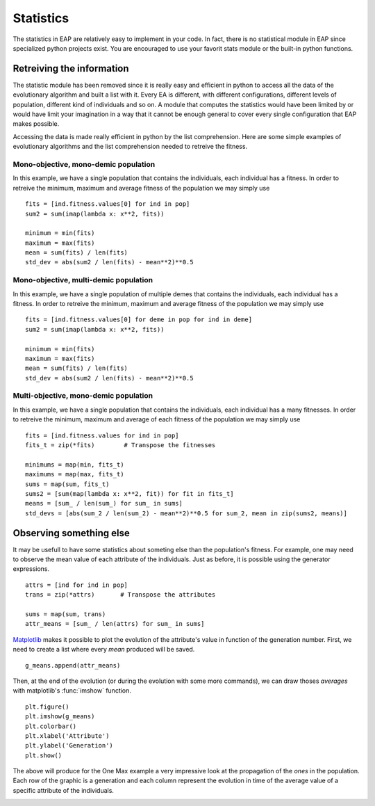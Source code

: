 ==========
Statistics
==========

.. versionchanged:: 0.2.1b
   There is no more statistics module in EAP. It has been replaced by the use of python's generator expressions and stats functions.

The statistics in EAP are relatively easy to implement in your code. In fact, there is no statistical module in EAP since specialized python projects exist. You are encouraged to use your favorit stats module or the built-in python functions.

Retreiving the information
==========================

The statistic module has been removed since it is really easy and efficient in python to access all the data of the evolutionary algorithm and built a list with it. Every EA is different, with different configurations, different levels of population, different kind of individuals and so on. A module that computes the statistics would have been limited by or would have limit your imagination in a way that it cannot be enough general to cover every single configuration that EAP makes possible.

Accessing the data is made really efficient in python by the list comprehension. Here are some simple examples of evolutionary algorithms and the list comprehension needed to retreive the fitness.

Mono-objective, mono-demic population
-------------------------------------

In this example, we have a single population that contains the individuals, each individual has a fitness. In order to retreive the minimum, maximum and average fitness of the population we may simply use ::

    fits = [ind.fitness.values[0] for ind in pop]
    sum2 = sum(imap(lambda x: x**2, fits))
    
    minimum = min(fits)
    maximum = max(fits)
    mean = sum(fits) / len(fits)
    std_dev = abs(sum2 / len(fits) - mean**2)**0.5

Mono-objective, multi-demic population
--------------------------------------

In this example, we have a single population of multiple demes that contains the individuals, each individual has a fitness. In order to retreive the minimum, maximum and average fitness of the population we may simply use ::

    fits = [ind.fitness.values[0] for deme in pop for ind in deme]
    sum2 = sum(imap(lambda x: x**2, fits))
    
    minimum = min(fits)
    maximum = max(fits)
    mean = sum(fits) / len(fits)
    std_dev = abs(sum2 / len(fits) - mean**2)**0.5
    
Multi-objective, mono-demic population
--------------------------------------

In this example, we have a single population that contains the individuals, each individual has a many fitnesses. In order to retreive the minimum, maximum and average of each fitness of the population we may simply use ::

    fits = [ind.fitness.values for ind in pop]
    fits_t = zip(*fits)        # Transpose the fitnesses
    
    minimums = map(min, fits_t)
    maximums = map(max, fits_t)
    sums = map(sum, fits_t)
    sums2 = [sum(map(lambda x: x**2, fit)) for fit in fits_t]
    means = [sum_ / len(sum_) for sum_ in sums]
    std_devs = [abs(sum_2 / len(sum_2) - mean**2)**0.5 for sum_2, mean in zip(sums2, means)]

Observing something else
========================

It may be usefull to have some statistics about someting else than the population's fitness. For example, one may need to observe the mean value of each attribute of the individuals. Just as before, it is possible using the generator expressions. ::

    attrs = [ind for ind in pop]
    trans = zip(*attrs)       # Transpose the attributes
    
    sums = map(sum, trans)
    attr_means = [sum_ / len(attrs) for sum_ in sums]
    
`Matplotlib <http://matplotlib.sourceforge.net/>`_ makes it possible to plot the evolution of the attribute's value in function of the generation number. First, we need to create a list where every *mean* produced will be saved. ::

    g_means.append(attr_means)
    
Then, at the end of the evolution (or during the evolution with some more commands), we can draw thoses *averages* with matplotlib's :func:`imshow` function. ::

    plt.figure()
    plt.imshow(g_means)
    plt.colorbar()
    plt.xlabel('Attribute')
    plt.ylabel('Generation')
    plt.show()
    
The above will produce for the One Max example a very impressive look at the propagation of the *ones* in the population. Each row of the graphic is a generation and each column represent the evolution in time of the average value of a specific attribute of the individuals.

.. image:: _images/one_averages.svg
    
